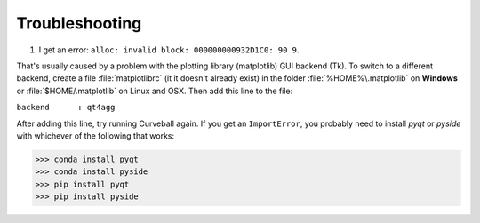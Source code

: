 Troubleshooting
===============

1. I get an error: ``alloc: invalid block: 000000000932D1C0: 90 9``.

That's usually caused by a problem with the plotting library (matplotlib) GUI backend (Tk).
To switch to a different backend, create a file :file:`matplotlibrc` (it it doesn't already exist) in the folder
:file:`%HOME%\.matplotlib` on **Windows** or :file:`$HOME/.matplotlib` on Linux and OSX.
Then add this line to the file:

``backend      : qt4agg``

After adding this line, try running Curveball again. 
If you get an ``ImportError``, you probably need to install *pyqt* or *pyside* with whichever of the following that works:

>>> conda install pyqt 
>>> conda install pyside
>>> pip install pyqt 
>>> pip install pyside



